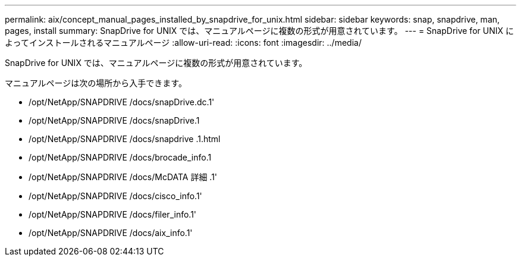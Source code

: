 ---
permalink: aix/concept_manual_pages_installed_by_snapdrive_for_unix.html 
sidebar: sidebar 
keywords: snap, snapdrive, man, pages, install 
summary: SnapDrive for UNIX では、マニュアルページに複数の形式が用意されています。 
---
= SnapDrive for UNIX によってインストールされるマニュアルページ
:allow-uri-read: 
:icons: font
:imagesdir: ../media/


[role="lead"]
SnapDrive for UNIX では、マニュアルページに複数の形式が用意されています。

マニュアルページは次の場所から入手できます。

* /opt/NetApp/SNAPDRIVE /docs/snapDrive.dc.1'
* /opt/NetApp/SNAPDRIVE /docs/snapDrive.1
* /opt/NetApp/SNAPDRIVE /docs/snapdrive .1.html
* /opt/NetApp/SNAPDRIVE /docs/brocade_info.1
* /opt/NetApp/SNAPDRIVE /docs/McDATA 詳細 .1'
* /opt/NetApp/SNAPDRIVE /docs/cisco_info.1'
* /opt/NetApp/SNAPDRIVE /docs/filer_info.1'
* /opt/NetApp/SNAPDRIVE /docs/aix_info.1'

